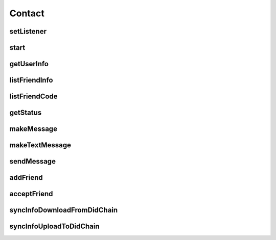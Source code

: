 Contact
================

.. cpp:class:: Contact

  The contact class of SDK, create instance by Contact.Factory.Create().

setListener
~~~~~~~~~~~~~~~~~~~

.. cpp:function:: void setListener(Contact.Listener listener)

  Set contact listener to instance.

  **Parameter**
    :[in] listener: listener to process all callback.

start
~~~~~~~~~~~~~~~~~~~

.. cpp:function:: int start()

  Start to run contact instance after created.

  **Return**
    =0 if succeeded, or <0 if failed.

getUserInfo
~~~~~~~~~~~~~~~~~~~

.. cpp:function:: Contact.UserInfo getUserInfo()

  Get contact user info, ONLY valid after contact is started.

  **Return**
    User info object if succeeded, or null if failed.


listFriendInfo
~~~~~~~~~~~~~~~~~~~

.. cpp:function:: List<Contact.FriendInfo> listFriendInfo()

  Get contact friend info list, ONLY valid after contact is started.

  **Return**
    Friend info list if succeeded, or null if failed.


listFriendCode
~~~~~~~~~~~~~~~~~~~

.. cpp:function:: List<String> listFriendCode()

  Get contact friend key code list, ONLY valid after contact is started.

  **Return**
    Friend code list if succeeded, or null if failed.


getStatus
~~~~~~~~~~~~~~~~~~~

.. cpp:function:: ContactStatus getStatus(String humanCode)

  Get contact user or friend status, ONLY valid after contact is started.

  **Parameter**
    :[in] humanCode: user or friend key code.

  **Return**
    status if succeeded, or null if failed.


makeMessage
~~~~~~~~~~~~~~~~~~~

.. cpp:function:: Contact.Message makeMessage(ContactMessage.Type type, byte[] data, String cryptoAlgorithm)

  Make message instance.

  **Parameter**
    :[in] type: message type, such as MsgText etc.
    :[in] data: message data.
    :[in] cryptoAlgorithm: data crypto algorithm.

  **Return**
    Message object if succeeded, or null if failed.


makeTextMessage
~~~~~~~~~~~~~~~~~~~

.. cpp:function:: Contact.Message makeTextMessage(String data, String cryptoAlgorithm)

  Make text message instance.

  **Parameter**
    :[in] data: message data.
    :[in] cryptoAlgorithm: data crypto algorithm.

  **Return**
    Message object if succeeded, or null if failed.


sendMessage
~~~~~~~~~~~~~~~~~~~

.. cpp:function:: int sendMessage(String friendCode, ContactChannel channelType, Contact.Message message)

  Send message to friend, ONLY valid after contact is online.

  **Parameter**
    :[in] friendCode: friend key code.
    :[in] channelType: channel which send.
    :[in] message: message object which maked by makeMessage.

  **Return**
    =0 if succeeded, or <0 if failed.


addFriend
~~~~~~~~~~~~~~~~~~~

.. cpp:function:: int addFriend(String friendCode, String summary)

  Add a friend, ONLY valid after contact is online.

  **Parameter**
    :[in] friendCode: friend key code.
    :[in] summary: summary.

  **Return**
    =0 if succeeded, or <0 if failed.


acceptFriend
~~~~~~~~~~~~~~~~~~~

.. cpp:function:: int acceptFriend(String friendCode)

  Accept a friend after received a friend request, ONLY valid after contact is online.

  **Parameter**
    :[in] friendCode: friend key code.

  **Return**
    =0 if succeeded, or <0 if failed.


syncInfoDownloadFromDidChain
~~~~~~~~~~~~~~~~~~~

.. cpp:function:: int syncInfoDownloadFromDidChain()

  Download info from did-chain, ONLY valid after contact is started.

  **Return**
    =0 if succeeded, or <0 if failed.


syncInfoUploadToDidChain
~~~~~~~~~~~~~~~~~~~

.. cpp:function:: int syncInfoUploadToDidChain()

  Upload info to did-chain, ONLY valid after contact is started.

  **Return**
    =0 if succeeded, or <0 if failed.
